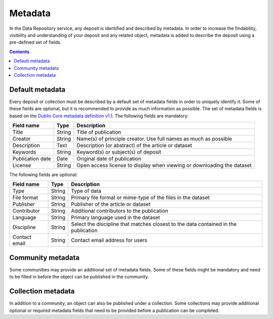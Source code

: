 ********
Metadata
********

In the Data Repository service, any deposit is identified and described by metadata. In order to increase the findability, visibility and understanding of your deposit and any related object, metadata is added to describe the deposit using a pre-defined set of fields.

.. contents:: Contents
    :depth: 8
    :local:

.. _metadata-default:

Default metadata
================

Every deposit or collection must be described by a default set of metadata fields in order to uniquely identify it. Some of these fields are optional, but it is recommended to provide as much information as possible. The set of metadata fields is based on the `Dublin Core metadata definition v1.1`_. The following fields are mandatory:

================= =========== =============
Field name        Type        Description
================= =========== =============
Title             String      Title of publication
Creator           String      Name(s) of principle creator. Use full names as much as possible
Description       Text        Description (or abstract) of the article or dataset
Keywords          String      Keyword(s) or subject(s) of deposit
Publication date  Date        Original date of publication
License           String      Open access license to display when viewing or downloading the dataset
================= =========== =============

The following fields are optional:

================= =========== =============
Field name        Type        Description
================= =========== =============
Type              String      Type of data
File format       String      Primary file format or mime-type of the files in the dataset
Publisher         String      Publisher of the article or dataset
Contributor       String      Additional contributors to the publication
Language          String      Primary language used in the dataset
Discipline        String      Select the discipline that matches closest to the data contained in the publication
Contact email     String      Contact email address for users
================= =========== =============

.. _metadata-community:

Community metadata
==================

Some communities may provide an additional set of metadata fields. Some of these fields might be mandatory and need to be filled in before the object can be published in the community.

.. _metadata-collection:

Collection metadata
===================

In addition to a community, an object can also be published under a collection. Some collections may provide additional optional or required metadata fields that need to be provided before a publication can be completed.

.. Links:

.. _`Dublin Core metadata definition v1.1`: https://www.dublincore.org/specifications/dublin-core/dcmi-terms/

